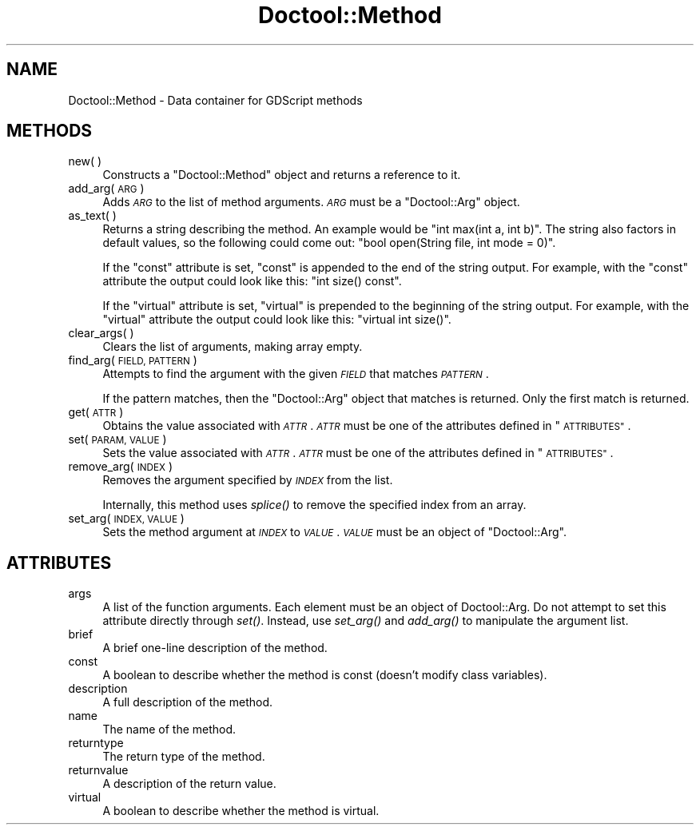 .\" Automatically generated by Pod::Man 4.09 (Pod::Simple 3.35)
.\"
.\" Standard preamble:
.\" ========================================================================
.de Sp \" Vertical space (when we can't use .PP)
.if t .sp .5v
.if n .sp
..
.de Vb \" Begin verbatim text
.ft CW
.nf
.ne \\$1
..
.de Ve \" End verbatim text
.ft R
.fi
..
.\" Set up some character translations and predefined strings.  \*(-- will
.\" give an unbreakable dash, \*(PI will give pi, \*(L" will give a left
.\" double quote, and \*(R" will give a right double quote.  \*(C+ will
.\" give a nicer C++.  Capital omega is used to do unbreakable dashes and
.\" therefore won't be available.  \*(C` and \*(C' expand to `' in nroff,
.\" nothing in troff, for use with C<>.
.tr \(*W-
.ds C+ C\v'-.1v'\h'-1p'\s-2+\h'-1p'+\s0\v'.1v'\h'-1p'
.ie n \{\
.    ds -- \(*W-
.    ds PI pi
.    if (\n(.H=4u)&(1m=24u) .ds -- \(*W\h'-12u'\(*W\h'-12u'-\" diablo 10 pitch
.    if (\n(.H=4u)&(1m=20u) .ds -- \(*W\h'-12u'\(*W\h'-8u'-\"  diablo 12 pitch
.    ds L" ""
.    ds R" ""
.    ds C` ""
.    ds C' ""
'br\}
.el\{\
.    ds -- \|\(em\|
.    ds PI \(*p
.    ds L" ``
.    ds R" ''
.    ds C`
.    ds C'
'br\}
.\"
.\" Escape single quotes in literal strings from groff's Unicode transform.
.ie \n(.g .ds Aq \(aq
.el       .ds Aq '
.\"
.\" If the F register is >0, we'll generate index entries on stderr for
.\" titles (.TH), headers (.SH), subsections (.SS), items (.Ip), and index
.\" entries marked with X<> in POD.  Of course, you'll have to process the
.\" output yourself in some meaningful fashion.
.\"
.\" Avoid warning from groff about undefined register 'F'.
.de IX
..
.if !\nF .nr F 0
.if \nF>0 \{\
.    de IX
.    tm Index:\\$1\t\\n%\t"\\$2"
..
.    if !\nF==2 \{\
.        nr % 0
.        nr F 2
.    \}
.\}
.\"
.\" Accent mark definitions (@(#)ms.acc 1.5 88/02/08 SMI; from UCB 4.2).
.\" Fear.  Run.  Save yourself.  No user-serviceable parts.
.    \" fudge factors for nroff and troff
.if n \{\
.    ds #H 0
.    ds #V .8m
.    ds #F .3m
.    ds #[ \f1
.    ds #] \fP
.\}
.if t \{\
.    ds #H ((1u-(\\\\n(.fu%2u))*.13m)
.    ds #V .6m
.    ds #F 0
.    ds #[ \&
.    ds #] \&
.\}
.    \" simple accents for nroff and troff
.if n \{\
.    ds ' \&
.    ds ` \&
.    ds ^ \&
.    ds , \&
.    ds ~ ~
.    ds /
.\}
.if t \{\
.    ds ' \\k:\h'-(\\n(.wu*8/10-\*(#H)'\'\h"|\\n:u"
.    ds ` \\k:\h'-(\\n(.wu*8/10-\*(#H)'\`\h'|\\n:u'
.    ds ^ \\k:\h'-(\\n(.wu*10/11-\*(#H)'^\h'|\\n:u'
.    ds , \\k:\h'-(\\n(.wu*8/10)',\h'|\\n:u'
.    ds ~ \\k:\h'-(\\n(.wu-\*(#H-.1m)'~\h'|\\n:u'
.    ds / \\k:\h'-(\\n(.wu*8/10-\*(#H)'\z\(sl\h'|\\n:u'
.\}
.    \" troff and (daisy-wheel) nroff accents
.ds : \\k:\h'-(\\n(.wu*8/10-\*(#H+.1m+\*(#F)'\v'-\*(#V'\z.\h'.2m+\*(#F'.\h'|\\n:u'\v'\*(#V'
.ds 8 \h'\*(#H'\(*b\h'-\*(#H'
.ds o \\k:\h'-(\\n(.wu+\w'\(de'u-\*(#H)/2u'\v'-.3n'\*(#[\z\(de\v'.3n'\h'|\\n:u'\*(#]
.ds d- \h'\*(#H'\(pd\h'-\w'~'u'\v'-.25m'\f2\(hy\fP\v'.25m'\h'-\*(#H'
.ds D- D\\k:\h'-\w'D'u'\v'-.11m'\z\(hy\v'.11m'\h'|\\n:u'
.ds th \*(#[\v'.3m'\s+1I\s-1\v'-.3m'\h'-(\w'I'u*2/3)'\s-1o\s+1\*(#]
.ds Th \*(#[\s+2I\s-2\h'-\w'I'u*3/5'\v'-.3m'o\v'.3m'\*(#]
.ds ae a\h'-(\w'a'u*4/10)'e
.ds Ae A\h'-(\w'A'u*4/10)'E
.    \" corrections for vroff
.if v .ds ~ \\k:\h'-(\\n(.wu*9/10-\*(#H)'\s-2\u~\d\s+2\h'|\\n:u'
.if v .ds ^ \\k:\h'-(\\n(.wu*10/11-\*(#H)'\v'-.4m'^\v'.4m'\h'|\\n:u'
.    \" for low resolution devices (crt and lpr)
.if \n(.H>23 .if \n(.V>19 \
\{\
.    ds : e
.    ds 8 ss
.    ds o a
.    ds d- d\h'-1'\(ga
.    ds D- D\h'-1'\(hy
.    ds th \o'bp'
.    ds Th \o'LP'
.    ds ae ae
.    ds Ae AE
.\}
.rm #[ #] #H #V #F C
.\" ========================================================================
.\"
.IX Title "Doctool::Method 3"
.TH Doctool::Method 3 "2021-09-22" "perl v5.26.1" "User Contributed Perl Documentation"
.\" For nroff, turn off justification.  Always turn off hyphenation; it makes
.\" way too many mistakes in technical documents.
.if n .ad l
.nh
.SH "NAME"
Doctool::Method \- Data container for GDScript methods
.SH "METHODS"
.IX Header "METHODS"
.IP "new(  )" 4
.IX Item "new( )"
Constructs a \f(CW\*(C`Doctool::Method\*(C'\fR object and returns a reference to it.
.IP "add_arg( \s-1ARG\s0 )" 4
.IX Item "add_arg( ARG )"
Adds \fI\s-1ARG\s0\fR to the list of method arguments.
\&\fI\s-1ARG\s0\fR must be a \f(CW\*(C`Doctool::Arg\*(C'\fR object.
.IP "as_text(  )" 4
.IX Item "as_text( )"
Returns a string describing the method.
An example would be \f(CW\*(C`int max(int a, int b)\*(C'\fR.
The string also factors in default values, so the following could come out:
\&\f(CW\*(C`bool open(String file, int mode = 0)\*(C'\fR.
.Sp
If the \f(CW\*(C`const\*(C'\fR attribute is set, \*(L"const\*(R" is appended to the end of the string output.
For example, with the \f(CW\*(C`const\*(C'\fR attribute the output could look like this:
\&\f(CW\*(C`int size() const\*(C'\fR.
.Sp
If the \f(CW\*(C`virtual\*(C'\fR attribute is set, \*(L"virtual\*(R" is prepended to the beginning of the string output.
For example, with the \f(CW\*(C`virtual\*(C'\fR attribute the output could look like this:
\&\f(CW\*(C`virtual int size()\*(C'\fR.
.IP "clear_args(  )" 4
.IX Item "clear_args( )"
Clears the list of arguments, making array empty.
.IP "find_arg( \s-1FIELD, PATTERN\s0 )" 4
.IX Item "find_arg( FIELD, PATTERN )"
Attempts to find the argument with the given \fI\s-1FIELD\s0\fR that matches \fI\s-1PATTERN\s0\fR.
.Sp
If the pattern matches, then the \f(CW\*(C`Doctool::Arg\*(C'\fR object that matches is returned.
Only the first match is returned.
.IP "get( \s-1ATTR\s0 )" 4
.IX Item "get( ATTR )"
Obtains the value associated with \fI\s-1ATTR\s0\fR.
\&\fI\s-1ATTR\s0\fR must be one of the attributes defined in \*(L"\s-1ATTRIBUTES\*(R"\s0.
.IP "set( \s-1PARAM, VALUE\s0 )" 4
.IX Item "set( PARAM, VALUE )"
Sets the value associated with \fI\s-1ATTR\s0\fR.
\&\fI\s-1ATTR\s0\fR must be one of the attributes defined in \*(L"\s-1ATTRIBUTES\*(R"\s0.
.IP "remove_arg( \s-1INDEX\s0 )" 4
.IX Item "remove_arg( INDEX )"
Removes the argument specified by \fI\s-1INDEX\s0\fR from the list.
.Sp
Internally, this method uses \fIsplice()\fR to remove the specified index from an array.
.IP "set_arg( \s-1INDEX, VALUE\s0 )" 4
.IX Item "set_arg( INDEX, VALUE )"
Sets the method argument at \fI\s-1INDEX\s0\fR to \fI\s-1VALUE\s0\fR.
\&\fI\s-1VALUE\s0\fR must be an object of \f(CW\*(C`Doctool::Arg\*(C'\fR.
.SH "ATTRIBUTES"
.IX Header "ATTRIBUTES"
.IP "args" 4
.IX Item "args"
A list of the function arguments.
Each element must be an object of Doctool::Arg.
Do not attempt to set this attribute directly through \fIset()\fR. Instead, use \fIset_arg()\fR and
\&\fIadd_arg()\fR to manipulate the argument list.
.IP "brief" 4
.IX Item "brief"
A brief one-line description of the method.
.IP "const" 4
.IX Item "const"
A boolean to describe whether the method is const (doesn't modify class variables).
.IP "description" 4
.IX Item "description"
A full description of the method.
.IP "name" 4
.IX Item "name"
The name of the method.
.IP "returntype" 4
.IX Item "returntype"
The return type of the method.
.IP "returnvalue" 4
.IX Item "returnvalue"
A description of the return value.
.IP "virtual" 4
.IX Item "virtual"
A boolean to describe whether the method is virtual.
